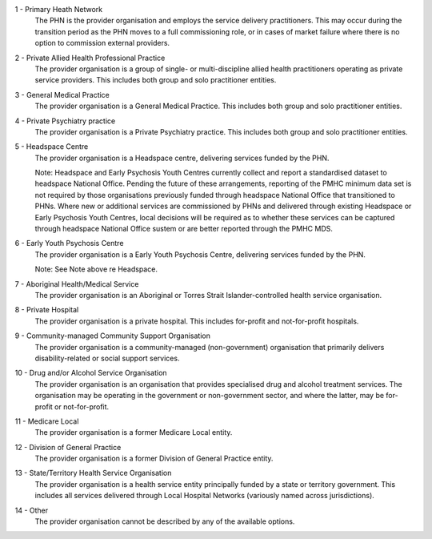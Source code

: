 1 - Primary Heath Network
  The PHN is the provider organisation and employs the service delivery
  practitioners. This may occur during the transition period as the PHN moves to
  a full commissioning role, or in cases of market failure where there is no
  option to commission external providers.

2 - Private Allied Health Professional Practice
  The provider organisation is a group of single- or multi-discipline allied
  health practitioners operating as private service providers. This includes
  both group and solo practitioner entities.

3 - General Medical Practice
  The provider organisation is a General Medical Practice. This includes both
  group and solo practitioner entities.

4 - Private Psychiatry practice
  The provider organisation is a Private Psychiatry practice. This includes both
  group and solo practitioner entities.

5 - Headspace Centre
  The provider organisation is a Headspace centre, delivering services funded by
  the PHN.

  Note: Headspace and Early Psychosis Youth Centres currently collect and report
  a standardised dataset to headspace National Office.  Pending the future of
  these arrangements, reporting of the PMHC minimum data set is not required by
  those organisations previously funded through headspace National Office that
  transitioned to PHNs. Where new or additional services are commissioned by
  PHNs and delivered through existing Headspace or Early Psychosis Youth Centres,
  local decisions will be required as to whether these services can be captured
  through headspace National Office sustem or are better reported through the
  PMHC MDS.

6 - Early Youth Psychosis Centre
  The provider organisation is a Early Youth Psychosis Centre, delivering
  services funded by the PHN.

  Note: See Note above re Headspace.

7 - Aboriginal Health/Medical Service
  The provider organisation is an Aboriginal or Torres Strait Islander-controlled
  health service organisation.

8 - Private Hospital
  The provider organisation is a private hospital.  This includes for-profit and
  not-for-profit hospitals.

9 - Community-managed Community Support Organisation
  The provider organisation is a community-managed (non-government) organisation
  that primarily delivers disability-related or social support services.

10 - Drug and/or Alcohol Service Organisation
  The provider organisation is an organisation that provides specialised drug
  and alcohol treatment services. The organisation may be operating in the
  government or non-government sector, and where the latter, may be for-profit
  or not-for-profit.

11 - Medicare Local
  The provider organisation is a former Medicare Local entity.

12 - Division of General Practice
  The provider organisation is a former Division of General Practice entity.

13 - State/Territory Health Service Organisation
  The provider organisation is a health service entity principally funded by a
  state or territory government.  This includes all services delivered through
  Local Hospital Networks (variously named across jurisdictions).

14 - Other
  The provider organisation cannot be described by any of the available options.
